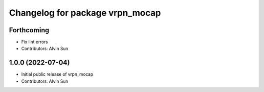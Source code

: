 ^^^^^^^^^^^^^^^^^^^^^^^^^^^^^^^^
Changelog for package vrpn_mocap
^^^^^^^^^^^^^^^^^^^^^^^^^^^^^^^^

Forthcoming
-----------
* Fix lint errors
* Contributors: Alvin Sun

1.0.0 (2022-07-04)
------------------
* Initial public release of vrpn_mocap
* Contributors: Alvin Sun
